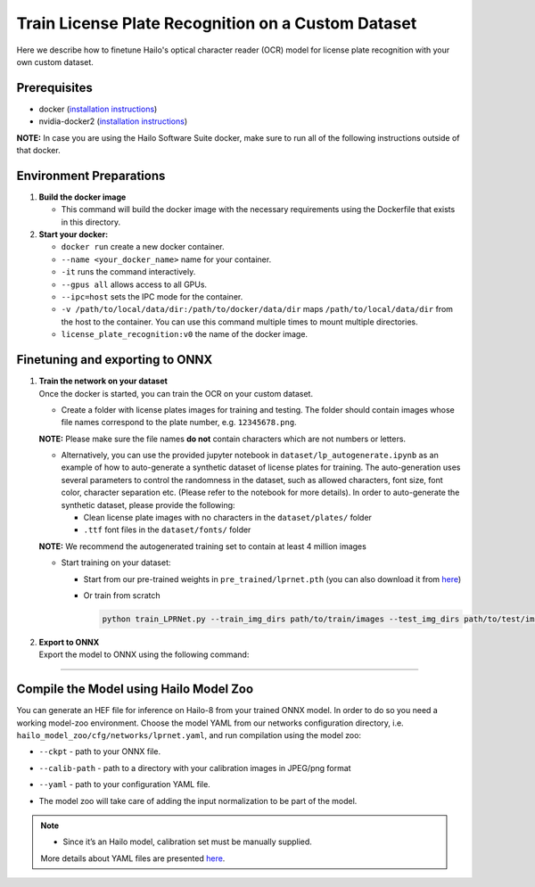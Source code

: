 Train License Plate Recognition on a Custom Dataset
---------------------------------------------------

Here we describe how to finetune Hailo's optical character reader (OCR) model for license plate recognition with your own custom dataset.

Prerequisites
^^^^^^^^^^^^^


* docker (\ `installation instructions <https://docs.docker.com/engine/install/ubuntu/>`_\ )
* nvidia-docker2 (\ `installation instructions <https://docs.nvidia.com/datacenter/cloud-native/container-toolkit/install-guide.html>`_\ )


**NOTE:**  In case you are using the Hailo Software Suite docker, make sure to run all of the following instructions outside of that docker.


Environment Preparations
^^^^^^^^^^^^^^^^^^^^^^^^


#. 
   **Build the docker image**

   .. raw:: html
      :name:validation

      <pre><code stage="docker_build">
      cd <span val="dockerfile_path">hailo_model_zoo/hailo_models/license_plate_recognition/</span>
      docker build  --build-arg timezone=`cat /etc/timezone` -t license_plate_recognition:v0 .
      </code></pre>

   * This command will build the docker image with the necessary requirements using the Dockerfile that exists in this directory.

#. 
   **Start your docker:**

   .. raw:: html
      :name:validation

      <code stage="docker_run">
      docker run <span val="replace_none">--name "your_docker_name"</span> -it --gpus all --ipc=host -v <span val="local_vol_path">/path/to/local/data/dir</span>:<span val="docker_vol_path">/path/to/docker/data/dir</span> license_plate_recognition:v0
      </code>


   * ``docker run`` create a new docker container.
   * ``--name <your_docker_name>`` name for your container.
   * ``-it`` runs the command interactively.
   * ``--gpus all`` allows access to all GPUs.
   * ``--ipc=host`` sets the IPC mode for the container.
   * ``-v /path/to/local/data/dir:/path/to/docker/data/dir`` maps ``/path/to/local/data/dir`` from the host to the container. You can use this command multiple times to mount multiple directories.
   * ``license_plate_recognition:v0`` the name of the docker image.

Finetuning and exporting to ONNX
^^^^^^^^^^^^^^^^^^^^^^^^^^^^^^^^


#. 
   | **Train the network on your dataset**
   | Once the docker is started, you can train the OCR on your custom dataset.


   * Create a folder with license plates images for training and testing. The folder should contain images whose file names correspond to the plate number, e.g. ``12345678.png``.


   **NOTE:**  Please make sure the file names **do not** contain characters which are not numbers or letters.


   * 
     Alternatively, you can use the provided jupyter notebook in ``dataset/lp_autogenerate.ipynb`` as an example of how to auto-generate a synthetic dataset of license plates for training. The auto-generation uses several parameters to control the randomness in the dataset, such as allowed characters, font size, font color, character separation etc. (Please refer to the notebook for more details). In order to auto-generate the synthetic dataset, please provide the following:


     * Clean license plate images with no characters in the  ``dataset/plates/`` folder
     * ``.ttf`` font files in the ``dataset/fonts/`` folder

   **NOTE:**  We recommend the autogenerated training set to contain at least 4 million images

   * 
     Start training on your dataset:


     * Start from our pre-trained weights in ``pre_trained/lprnet.pth`` (you can also download it from `here <https://hailo-model-zoo.s3.eu-west-2.amazonaws.com/HailoNets/LPR/ocr/lprnet/2022-03-09/lprnet.pth>`_\ )
  
       .. raw:: html
          :name:validation

          <code stage="retrain">
          python train_LPRNet.py --train_img_dirs <span val="docker_vol_path">path/to/train/images</span> --test_img_dirs <span val="docker_vol_path">path/to/test/images</span> --max_epoch <span val="epochs">30</span> --train_batch_size <span val="batch_size">64</span> --test_batch_size <span val="batch_size">32</span> --resume_epoch 15 --pretrained_model pre_trained/lprnet.pth --save_folder runs/exp0/ --test_interval <span val="batch_size">2000</span>
          </code>

     * Or train from scratch

       .. code-block::

         python train_LPRNet.py --train_img_dirs path/to/train/images --test_img_dirs path/to/test/images --max_epoch 15 --save_folder runs/exp0/

#. | **Export to ONNX**
   | Export the model to ONNX using the following command:

   .. raw:: html
      :name:validation

      <code stage="export">
      python export.py --onnx lprnet.onnx --weights <span val="docker_trained_path">/path/to/trained/model.pth</span>
      </code>

----

Compile the Model using Hailo Model Zoo
^^^^^^^^^^^^^^^^^^^^^^^^^^^^^^^^^^^^^^^

You can generate an HEF file for inference on Hailo-8 from your trained ONNX model. In order to do so you need a working model-zoo environment.
Choose the model YAML from our networks configuration directory, i.e. ``hailo_model_zoo/cfg/networks/lprnet.yaml``\ , and run compilation using the model zoo:

.. raw:: html
   :name:validation

   <code stage="compile">
   hailomz compile --ckpt <span val="local_path_to_onnx">lprnet.onnx</span> --calib-path <span val="calib_set_path">/path/to/calibration/imgs/dir/</span> --yaml <span val="yaml_file_path">path/to/lprnet.yaml</span>
   </code>

* | ``--ckpt`` - path to  your ONNX file.
* | ``--calib-path`` - path to a directory with your calibration images in JPEG/png format
* | ``--yaml`` - path to your configuration YAML file.
* | The model zoo will take care of adding the input normalization to be part of the model.

.. note::
  - Since it’s an Hailo model, calibration set must be manually supplied. 
  
  More details about YAML files are presented `here <../../../docs/YAML.rst>`_.
